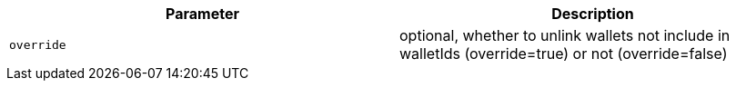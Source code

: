 |===
|Parameter|Description

|`+override+`
|optional, whether to unlink wallets not include in walletIds (override=true) or not (override=false)

|===